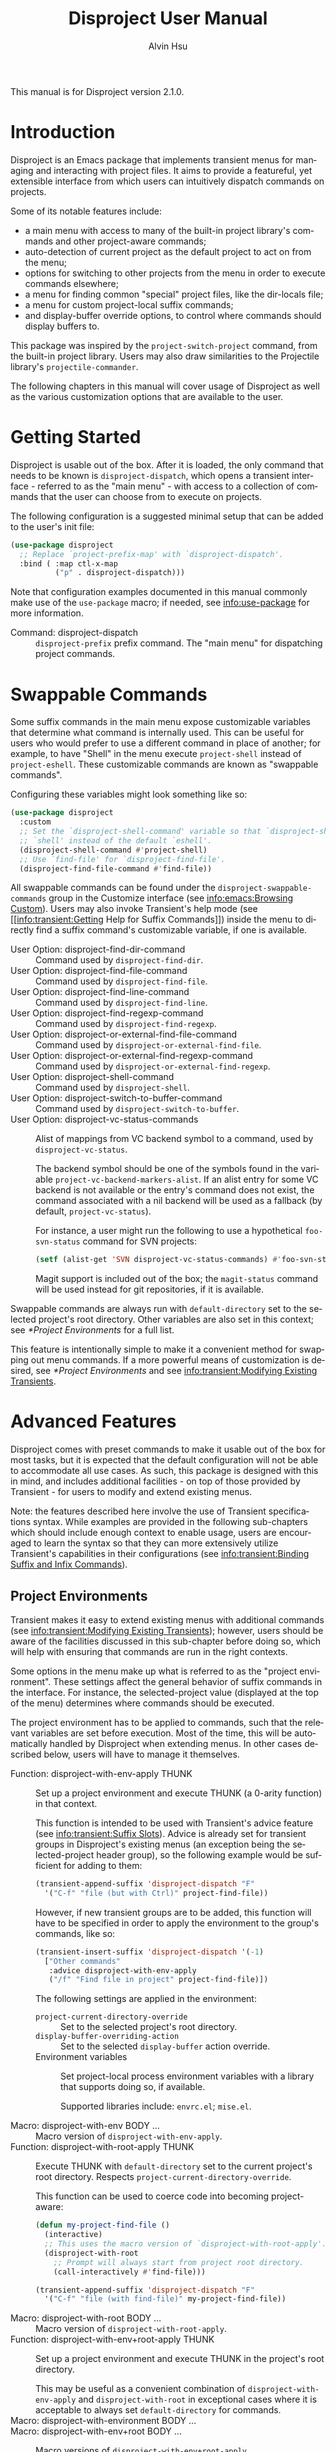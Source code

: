 #+title: Disproject User Manual
#+author: Alvin Hsu
#+email: aurtzy@gmail.com
#+language:en
#+texinfo_dir_category: Emacs
#+texinfo_dir_name: Disproject
#+texinfo_dir_desc: Dispatch project commands with transient menus
#+macro: version 2.1.0
# Org doesn't recognize the "Class:" prefix in description lists, so we need to
# manually add them to the data type index; use this macro for convenience.
#+macro: tpindex @@texinfo:@tpindex $1@@
# This needs to be manually added to definition prefixes that aren't supported
# (like "Class:").
#+macro: dashprefix \nbsp---

This manual is for Disproject version {{{version}}}.

#+texinfo: @insertcopying

* Introduction
:PROPERTIES:
:DESCRIPTION: An overview of Disproject.
:END:

Disproject is an Emacs package that implements transient menus for managing and
interacting with project files.  It aims to provide a featureful, yet extensible
interface from which users can intuitively dispatch commands on projects.

Some of its notable features include:
- a main menu with access to many of the built-in project library's commands and
  other project-aware commands;
- auto-detection of current project as the default project to act on from the
  menu;
- options for switching to other projects from the menu in order to execute
  commands elsewhere;
- a menu for finding common "special" project files, like the dir-locals file;
- a menu for custom project-local suffix commands;
- and display-buffer override options, to control where commands should display
  buffers to.


This package was inspired by the ~project-switch-project~ command, from the
built-in project library.  Users may also draw similarities to the Projectile
library's ~projectile-commander~.

The following chapters in this manual will cover usage of Disproject as well as
the various customization options that are available to the user.

* Getting Started
:PROPERTIES:
:DESCRIPTION: Basic usage of Disproject.
:END:

Disproject is usable out of the box.  After it is loaded, the only command that
needs to be known is ~disproject-dispatch~, which opens a transient interface -
referred to as the "main menu" - with access to a collection of commands that
the user can choose from to execute on projects.

The following configuration is a suggested minimal setup that can be added to
the user's init file:

#+begin_src emacs-lisp
  (use-package disproject
    ;; Replace `project-prefix-map' with `disproject-dispatch'.
    :bind ( :map ctl-x-map
            ("p" . disproject-dispatch)))
#+end_src

Note that configuration examples documented in this manual commonly make use of
the ~use-package~ macro; if needed, see [[info:use-package]] for more information.

- Command: disproject-dispatch ::
  ~disproject-prefix~ prefix command.  The "main menu" for dispatching project
  commands.

* Swappable Commands
:PROPERTIES:
:DESCRIPTION: Swapping out commands in the main menu.
:END:

Some suffix commands in the main menu expose customizable variables that
determine what command is internally used.  This can be useful for users who
would prefer to use a different command in place of another; for example, to
have "Shell" in the menu execute ~project-shell~ instead of ~project-eshell~.
These customizable commands are known as "swappable commands".

Configuring these variables might look something like so:

#+begin_src emacs-lisp
  (use-package disproject
    :custom
    ;; Set the `disproject-shell-command' variable so that `disproject-shell' uses
    ;; `shell' instead of the default `eshell'.
    (disproject-shell-command #'project-shell)
    ;; Use `find-file' for `disproject-find-file'.
    (disproject-find-file-command #'find-file))
#+end_src

All swappable commands can be found under the =disproject-swappable-commands=
group in the Customize interface (see [[info:emacs:Browsing Custom]]).  Users may
also invoke Transient's help mode (see [[info:transient:Getting Help for Suffix
Commands]]) inside the menu to directly find a suffix command's customizable
variable, if one is available.

- User Option: disproject-find-dir-command ::
  Command used by ~disproject-find-dir~.
- User Option: disproject-find-file-command ::
  Command used by ~disproject-find-file~.
- User Option: disproject-find-line-command ::
  Command used by ~disproject-find-line~.
- User Option: disproject-find-regexp-command ::
  Command used by ~disproject-find-regexp~.
- User Option: disproject-or-external-find-file-command ::
  Command used by ~disproject-or-external-find-file~.
- User Option: disproject-or-external-find-regexp-command ::
  Command used by ~disproject-or-external-find-regexp~.
- User Option: disproject-shell-command ::
  Command used by ~disproject-shell~.
- User Option: disproject-switch-to-buffer-command ::
  Command used by ~disproject-switch-to-buffer~.
- User Option: disproject-vc-status-commands ::
  Alist of mappings from VC backend symbol to a command, used by
  ~disproject-vc-status~.

  The backend symbol should be one of the symbols found in the variable
  ~project-vc-backend-markers-alist~.  If an alist entry for some VC backend is
  not available or the entry's command does not exist, the command associated
  with a nil backend will be used as a fallback (by default,
  ~project-vc-status~).

  For instance, a user might run the following to use a hypothetical
  ~foo-svn-status~ command for SVN projects:
  #+begin_src emacs-lisp
    (setf (alist-get 'SVN disproject-vc-status-commands) #'foo-svn-status)
  #+end_src

  Magit support is included out of the box; the ~magit-status~ command will be
  used instead for git repositories, if it is available.


Swappable commands are always run with ~default-directory~ set to the selected
project's root directory.  Other variables are also set in this context; see
[[*Project Environments]] for a full list.

This feature is intentionally simple to make it a convenient method for swapping
out menu commands.  If a more powerful means of customization is desired, see
[[*Project Environments]] and see [[info:transient:Modifying Existing Transients]].

* Advanced Features
:PROPERTIES:
:DESCRIPTION: Extending Disproject with Transient.
:END:

Disproject comes with preset commands to make it usable out of the box for most
tasks, but it is expected that the default configuration will not be able to
accommodate all use cases.  As such, this package is designed with this in mind,
and includes additional facilities - on top of those provided by Transient - for
users to modify and extend existing menus.

Note: the features described here involve the use of Transient specifications
syntax.  While examples are provided in the following sub-chapters which should
include enough context to enable usage, users are encouraged to learn the syntax
so that they can more extensively utilize Transient's capabilities in their
configurations (see [[info:transient:Binding Suffix and Infix Commands]]).

** Project Environments
:PROPERTIES:
:DESCRIPTION: Ensuring suffix commands run in the right contexts.
:END:

Transient makes it easy to extend existing menus with additional commands (see
[[info:transient:Modifying Existing Transients]]); however, users should be aware of
the facilities discussed in this sub-chapter before doing so, which will help
with ensuring that commands are run in the right contexts.

Some options in the menu make up what is referred to as the "project
environment".  These settings affect the general behavior of suffix commands in
the interface.  For instance, the selected-project value (displayed at the top
of the menu) determines where commands should be executed.

The project environment has to be applied to commands, such that the relevant
variables are set before execution.  Most of the time, this will be
automatically handled by Disproject when extending menus.  In other cases
described below, users will have to manage it themselves.

- Function: disproject-with-env-apply THUNK ::
  Set up a project environment and execute THUNK (a 0-arity function) in that
  context.

  This function is intended to be used with Transient's advice feature (see
  [[info:transient:Suffix Slots]]).  Advice is already set for transient groups in
  Disproject's existing menus (an exception being the selected-project header
  group), so the following example would be sufficient for adding to them:

  #+begin_src emacs-lisp
    (transient-append-suffix 'disproject-dispatch "F"
      '("C-f" "file (but with Ctrl)" project-find-file))
  #+end_src

  However, if new transient groups are to be added, this function will have to
  be specified in order to apply the environment to the group's commands, like
  so:

  #+begin_src emacs-lisp
    (transient-insert-suffix 'disproject-dispatch '(-1)
      ["Other commands"
       :advice disproject-with-env-apply
       ("/f" "Find file in project" project-find-file)])
  #+end_src

  The following settings are applied in the environment:
  - ~project-current-directory-override~ ::
    Set to the selected project's root directory.
  - ~display-buffer-overriding-action~ ::
    Set to the selected ~display-buffer~ action override.
  - Environment variables ::
    Set project-local process environment variables with a library that supports
    doing so, if available.

    Supported libraries include: =envrc.el=; =mise.el=.
- Macro: disproject-with-env BODY ... ::
  Macro version of ~disproject-with-env-apply~.
- Function: disproject-with-root-apply THUNK ::
  Execute THUNK with ~default-directory~ set to the current project's root
  directory.  Respects ~project-current-directory-override~.

  This function can be used to coerce code into becoming project-aware:
  #+begin_src emacs-lisp
    (defun my-project-find-file ()
      (interactive)
      ;; This uses the macro version of `disproject-with-root-apply'.
      (disproject-with-root
        ;; Prompt will always start from project root directory.
        (call-interactively #'find-file)))

    (transient-append-suffix 'disproject-dispatch "F"
      '("C-f" "file (with find-file)" my-project-find-file))
  #+end_src
- Macro: disproject-with-root BODY ... ::
  Macro version of ~disproject-with-root-apply~.
- Function: disproject-with-env+root-apply THUNK ::
  Set up a project environment and execute THUNK in the project's root
  directory.

  This may be useful as a convenient combination of ~disproject-with-env-apply~
  and ~disproject-with-root~ in exceptional cases where it is acceptable to
  always set ~default-directory~ for commands.
- Macro: disproject-with-environment BODY ... ::
- Macro: disproject-with-env+root BODY ... ::
  Macro versions of ~disproject-with-env+root-apply~.

  ~disproject-with-environment~ is provided for legacy purposes, and should not
  be used.
{{{tpindex(disproject-prefix)}}}
- {{{dashprefix}}} Class: disproject-prefix ::
  Derives from ~transient-prefix~.  General class for Disproject prefix
  commands.

  This class adds automatic management of project environment state, such that
  it is preserved and passed between other ~disproject-prefix~ menus.

** Special Files Menu
:PROPERTIES:
:DESCRIPTION: Finding common project files.
:END:

Some file names are commonly found in different (unrelated) projects, like the
dir-locals file or build files such as =Makefile=.  Finding files can usually be
accomplished by commands like ~disproject-find-file~, but it may feel repetitive
having to search for these "special files" where the exact names are already
known.  To help with this, Disproject provides a menu that can be customized
with suffix commands to conveniently create and open particular files.

This menu revolves around the suffix command ~disproject-find-special-file~,
where suffix specifications can use keywords to customize the command's
behavior, such as the particular file to find.  Here is an example configuration
of the special files menu:

#+begin_src emacs-lisp
  (use-package disproject
    :custom
    (disproject-find-special-file-suffixes
     '(["Other options"
        ;; This switch enables using the Customize interface to edit files.  This
        ;; is /not/ implemented by `disproject-find-special-file'; it has to be
        ;; implemented per-command.  The provided dir-locals suffix commands
        ;; implement this using `customize-dirlocals' (for Emacs 30.1+).
        (disproject-infix-customize-switch)]
       ["Special files"
        ("c" disproject-find-special-file :file "CHANGELOG")
        ("g g" disproject-find-special-file :file "guix.scm")
        ("g m" disproject-find-special-file :file "manifest.scm")
        ;; Suffix commands for finding dir-locals files are already provided by
        ;; Disproject, so we can just use them here.
        (disproject-find-dir-locals-file)
        (disproject-find-dir-locals-2-file)
        ;; Prefer creating Makefile, if none of these files are found.
        ("m" disproject-find-special-file :file ("Makefile" "makefile"
                                                 "GNUmakefile"))
        ;; Prefer creating README.org, if none of these files are found.
        ("r" disproject-find-special-file :file ("README.org" "README"
                                                 "README.md"))])))
#+end_src

By default, commands for opening ~dir-locals-file~ and the secondary dir-locals
file are included.

- Command: disproject-find-special-file-dispatch ::
  ~disproject-prefix~ prefix command.  The "special files" menu, which is
  customizable using the variable ~disproject-find-special-file-suffixes~.

  Any key-bind sequence starting with alphanumeric characters or dash (regexp
  =[a-zA-Z0-9-]=) is reserved for the user.
- User Option: disproject-find-special-file-suffixes ::
  Transient specifications to be parsed into suffix commands for
  ~disproject-find-special-file-dispatch~.

  This variable should contain a list of group specifications (see
  [[info:transient:Group Specifications]]).  As a shorthand, the value may also be a
  list of suffix specifications if only one column of commands is needed (see
  [[info:transient:Suffix Specifications]]).
{{{tpindex(disproject-find-special-file-suffix)}}}
- {{{dashprefix}}} Class: disproject-find-special-file-suffix ::
  Derives from ~transient-suffix~.  Suffix class for commands that find specific
  files.

  Added/changed slots:
  - ~file~ (default: ".") ::
    The special file's base name.

    This slot's value should be one of the following types:
    - ~string~ ::
      Literal file name.
    - ~(list-of string)~ ::
      List of acceptable special file names for the command.

      If none of the provided file names can be found in the project, the first
      element will be treated as the preferred file name to create.
    - ~function~ ::
      Function that returns a string as the literal file name.
  - ~find-file-function~ (default: #'find-file) ::
    Function that will be passed the value of the ~file~ slot to open or create
    it.
- Command: disproject-find-special-file ::
  ~disproject-find-special-file-suffix~ suffix command.  Finds a special file in
  project.

  This command is intended to be configured by the user in suffix
  specifications, as shown in the code example above.
- Command: disproject-find-dir-locals-file ::
  ~disproject-find-special-file-suffix~ suffix command. Pre-configured to find
  ~dir-locals-file~.  Calls ~disproject-find-special-file~ under the hood.
- Command: disproject-find-dir-locals-2-file ::
  ~disproject-find-special-file-suffix~ suffix command.  Pre-configured to find
  the secondary ~dir-locals-file~.  Calls ~disproject-find-special-file~ under
  the hood.
- Command: disproject-infix-customize-switch ::
  ~transient-switch~ infix command for =--customize=.  Enables using the
  Customize interface for suffixes that support it.

** Custom Dispatch Menu
:PROPERTIES:
:DESCRIPTION: Project-local, ad-hoc suffix commands.
:END:

The custom dispatch menu is dynamic, and can change depending on what project is
selected.  This is particularly useful for providing commands that don't make
sense to include "globally" in the main menu due to being project-dependent,
like build commands.  Usually, this can be satisfied by interactive commands
like "Compile" in the main menu, but in more complex cases, it may be helpful to
have a convenient way of defining ad-hoc, project-specific commands that are
made accessible through Disproject's interface as well.  This is what the custom
dispatch menu is for.

The menu is configured with the variable ~disproject-custom-suffixes~.  Using a
dir-locals file to set it, a configuration might look something like this:

#+begin_src lisp-data
  ((nil . ((disproject-custom-suffixes
            .
            (("f" "Find a file from project"
              (lambda () (interactive)
                (disproject-with-root
                  (call-interactively #'find-file))))
             ;; These two "make" commands cannot run at the same time, since they
             ;; will be associated with the same buffer.
             ("m" "Run make" disproject-compile
              :cmd "echo Running make...; make -k"
              :buffer-id "make")
             ("M" "Run make test" disproject-compile
              :cmd "echo Running tests...; make test"
              :buffer-id "make")
             ("p" "Print something" disproject-shell-command
              :cmd "sleep 10; echo something!"
              ;; Allow running multiple processes of this command simultaneously
              ;; instead of prompting to kill the actively running one.
              :allow-multiple-buffers? t)
             ("S" "Start `shell' in project root" project-shell))))))
#+end_src

- Command: disproject-custom-dispatch ::
  ~disproject-prefix~ prefix command.  The "custom dispatch" menu, which
  displays project-local suffix commands as specified by
  ~disproject-custom-suffixes~.

  Any key-bind sequence starting with alphanumeric characters or dash (regexp
  =[a-zA-Z0-9-]=) is reserved for the user.
- User Option: disproject-custom-suffixes ::
  Transient specifications to be parsed into suffixes for
  ~disproject-custom-dispatch~.

  This variable should contain a list of group specifications (see
  [[info:transient:Group Specifications]]).  Alternatively, a list of suffix
  specifications is also accepted as a shorthand for a single column of commands
  (see [[info:transient:Suffix Specifications]]).
{{{tpindex(disproject-process-suffix)}}}
- {{{dashprefix}}} Class: disproject-process-suffix ::
  Derives from ~transient-suffix~.  Class for suffix commands that will spawn a
  process, associated with some buffer.

  Added/changed slots:
  - ~buffer-id~ (default: nil) ::
    String.  Unique identifier for the process buffer associated with this
    suffix command.

    If multiple commands have the same buffer identifier, they are considered
    incompatible, which means only one of them can run at a given time in some
    contexts.

    When this slot's value is nil, implementations should fall back to the
    ~description~ slot.  If the description's value is a string, it is used
    as-is.  Otherwise, it is assumed to be an unstable value, and the
    ~default-buffer-id~ slot is used instead.
  - ~display-status?~ (default: t) ::
    Non-nil to display the status of the associated process buffer.

    When enabled, a colorful indicator is prefixed to the suffix's description
    in the menu.  An "a" indicates that the process is running ("active"); an
    "i" indicates that the process is not running ("inactive").
  - ~allow-multiple-buffers?~ (default: nil) ::
    Non-nil if multiple processes may run at the same time.

    This will produce more than one process buffer (one per process).

    If allowed, ~display-status?~ will be ignored and force-disabled, as the
    indicator is only reliable for tracking one buffer.  Suffix command
    implementations may also behave differently; for example, executing a
    command while a process is still running could create a new buffer instead
    of prompting to kill the existing one.
  - ~default-buffer-id~ (default: "default") ::
    Class-allocated slot.  Fallback for ~buffer-id~ if no reliable unique
    identifier can be obtained.
{{{tpindex(disproject-shell-command-suffix)}}}
- {{{dashprefix}}} Class: disproject-shell-command-suffix ::
  Derives from ~disproject-process-suffix~.  Class for suffix commands that run
  a shell command.

  Added/changed slots:
  - ~cmd~ (default: nil) ::
    String or interactive function returning a shell command, which is used to
    spawn a process.

    If the value is a string, it is used as the shell command.  Otherwise, it
    should be an interactive function that returns such a string.  As a
    fallback, a prompt will be made for the shell command if the value is nil.

    Suffix command implementations should handle spawning processes based on
    this value.
  - ~always-read?~ (default: nil) ::
    Non-nil to always read shell command, even when ~cmd~ is non-nil.

    Suffix command implementations should handle reading based off of this
    value.
- Command: disproject-shell-command ::
  ~disproject-shell-command-suffix~ suffix command.  Runs a shell command
  asynchronously from the selected project's root directory.

  This command uses ~async-shell-command~ to run the provided shell command.

  If called with a prefix argument (or slot ~always-read?~ is non-nil), always
  prompt, with the ~cmd~ slot as the default value.

  If the ~allow-multiple-buffers?~ slot is nil, the variable
  ~async-shell-command-buffer~ will be set to ='confirm-kill-process= so the
  process status can be accurately reflected.
{{{tpindex(disproject-compilation-suffix)}}}
- {{{dashprefix}}} Class: disproject-compilation-suffix ::
  Derives from ~disproject-shell-command-suffix~.  Class for suffix commands
  that utilize ~compile~ to run a shell command.

  Added/changed slots:
  - ~comint?~ (default: nil) ::
    Non-nil to enable Comint mode in the compilation (process) buffer.

    Suffix command implementations should check this value in order to
    conditionally enable the mode.
- Command: disproject-compile ::
  ~disproject-compilation-suffix~ suffix command.  Runs a shell command with
  ~compile~ in the selected project's root directory.

  If the ~cmd~ slot is nil, prompt for a command, with the variable
  ~compile-command~ as a default value.

  If called with a prefix argument (or slot ~always-read?~ is non-nil), always
  prompt, with ~cmd~ as the default value.

** Display-buffer Action Menu
:PROPERTIES:
:DESCRIPTION: Control where commands will display buffers to.
:END:

This menu is dedicated to housing suffix commands that set the display-buffer
action override option.

The suffix command ~disproject-display-buffer-action-set~ can be used to add new
options.  For example, a user might specify the following to (redundantly) add
"other window" and "new frame" commands:

#+begin_src emacs-lisp
  (transient-insert-suffix 'disproject-display-buffer-action-dispatch "s"
    '("O" "other window" disproject-display-buffer-action-set
      :display-buffer-action (display-buffer-use-some-window
                              (inhibit-same-window . t))))
  (transient-append-suffix 'disproject-display-buffer-action-dispatch "F"
    '("C-F" "new frame" disproject-display-buffer-action-set
      :display-buffer-action (display-buffer-pop-up-frame
                              (inhibit-multiple-displays . t))))

#+end_src

- Command: disproject-display-buffer-action-dispatch ::
  ~disproject-prefix~ prefix command.  Menu for selecting display-buffer action
  overrides to apply to project commands.
{{{tpindex(disproject-display-buffer-action-suffix)}}}
- {{{dashprefix}}} Class: disproject-display-buffer-action-suffix ::
  Derives from ~transient-suffix~.  Class for suffix commands that manage and
  set the display-buffer action override in transient state.

  Added/changed slots:
  - ~display-buffer-action~ (default: nil) ::
    Value to be used for ~display-buffer-overriding-action~.

    The action alist must contain an entry under the =description= key which
    describes the action.  This is used to indicate what override is currently
    set in parent menus.

    Some actions can have issues with overriding multiple display-buffer calls
    in a single command; this is particularly noticeable with some
    frame-oriented actions, which will (likely undesirably) spawn a frame every
    time a window is displayed.  In these cases, setting the
    =inhibit-multiple-displays= entry to t in the display-buffer-action alist
    will adjust the override such that it applies at most once for a command.

    Suffix command implementations must handle storing this value somewhere so
    that it can be later accessed and applied; for example, through a shared
    object in transient scope.
- Command: disproject-display-buffer-action-set ::
  ~disproject-display-buffer-action-suffix~ suffix command.  Sets the overriding
  ~display-buffer~ action in transient state, to be eventually applied to suffix
  commands executed from Disproject menus.

  For convenience, the action alist's =description= entry falls back to the
  suffix command description if one is not provided.  Using the "other window"
  example provided above to illustrate this: "other window" will be used in both
  the suffix command description and the action alist's =description= entry.

  This does not do anything if executed outside of a prefix menu.

* Deprecation Policy
:PROPERTIES:
:DESCRIPTION: Deprecation procedures followed by this project.
:END:

Efforts are made to ensure backward compatibility with previous versions of this
software.  As a natural course of development, however, revisions to the code
may introduce incompatibilities.  This chapter notes procedures that are
followed to communicate deprecations and roll out changes to the interface.

This project uses [[https://semver.org/][Semantic Versioning]].

Depending on the type of change being made, stability guarantees may vary.
Changes generally fall into one of the following categories:

- Internal interfaces ::
  This includes any facilities with a double-dash separator (=--=) in the symbol
  name.

  No stability guarantees are provided for internal interfaces; however, users
  may feel free to discuss the possibility of stabilizing them upstream so that
  they can be more reliably depended on.
- Public interfaces ::
  This covers any global symbols that are not considered internal, like
  ~disproject-dired~.

  Changes or removals of public interfaces are subject to at least a six-month
  deprecation period.
- Transient prefix menus ::
  This includes changes like modifying a key-bind for some suffix command in
  ~disproject-dispatch~.

  Changes inside menus are handled on a case-by-case basis, depending on the
  scope of the change, difficulty of deprecation, and potential disruption to
  the user.  A key-bind or location change may a short or no deprecation period,
  whereas removal of some suffix command from a menu may warrant a more
  extensive deprecation period, perhaps by keeping it accessible, but hiding it
  and adding a warning message.


When a deprecation is applied to some facility, users can expect it to exist
until at least the next major version bump after the period has elapsed, with
the changes and replacements (if any) documented in the CHANGELOG file.

* Class Index
:PROPERTIES:
:APPENDIX:   t
:INDEX:    tp
:DESCRIPTION: Index of class types provided by Disproject.
:END:

* Command and Function Index
:PROPERTIES:
:APPENDIX:   t
:INDEX:    fn
:DESCRIPTION: Documented commands and functions.
:END:

* Variable Index
:PROPERTIES:
:APPENDIX:   t
:INDEX:    vr
:DESCRIPTION: User-customizable options.
:END:

* GNU Free Documentation License
:PROPERTIES:
:APPENDIX: t
:DESCRIPTION: The license for this manual.
:END:
#+texinfo: @include doclicense.texi

* GNU General Public License
:PROPERTIES:
:APPENDIX: t
:DESCRIPTION: Conditions for copying Disproject.
:END:
#+texinfo: @include gpl.texi

* Copying
:PROPERTIES:
:COPYING: t
:END:

Copyright \copy 2025 Alvin Hsu.

#+begin_quote
Permission is granted to copy, distribute and/or modify this document under the
terms of the GNU Free Documentation License, Version 1.3 or any later version
published by the Free Software Foundation; with no Invariant Sections, no
Front-Cover Texts, and no Back-Cover Texts. A copy of the license is included in
the section entitled "GNU Free Documentation License".
#+end_quote

